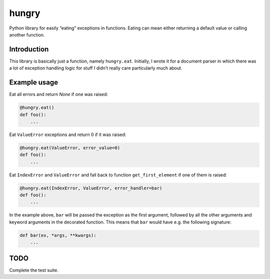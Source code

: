 hungry
======

.. image:: https://travis-ci.org/denizdogan/hungry.svg?branch=master
    :target: https://travis-ci.org/denizdogan/hungry

Python library for easily “eating” exceptions in functions. Eating can mean
either returning a default value or calling another function.

Introduction
------------

This library is basically just a function, namely ``hungry.eat``. Initially, I
wrote it for a document parser in which there was a lot of exception handling
logic for stuff I didn’t really care particularly much about.

Example usage
-------------

Eat all errors and return `None` if one was raised:

.. code-block:: python

    @hungry.eat()
    def foo():
        ...

Eat ``ValueError`` exceptions and return 0 if it was raised:

.. code-block:: python

    @hungry.eat(ValueError, error_value=0)
    def foo():
        ...

Eat ``IndexError`` and ``ValueError`` and fall back to function
``get_first_element`` if one of them is raised:

.. code-block:: python

    @hungry.eat(IndexError, ValueError, error_handler=bar)
    def foo():
        ...

In the example above, ``bar`` will be passed the exception as the first
argument, followed by all the other arguments and keyword arguments in the
decorated function. This means that ``bar`` would have e.g. the following
signature:

.. code-block:: python

    def bar(ex, *args, **kwargs):
        ...

TODO
----

Complete the test suite.
